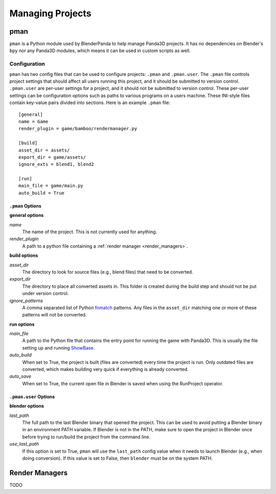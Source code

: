 Managing Projects
=================

pman
----
``pman`` is a Python module used by BlenderPanda to help manage Panda3D projects.
It has no dependencies on Blender's ``bpy`` nor any Panda3D modules, which means it can be used in custom scripts as well.

Configuration
^^^^^^^^^^^^^
``pman`` has two config files that can be used to configure projects: ``.pman`` and ``.pman.user``.
The ``.pman`` file controls project settings that should affect all users running this project, and it should be submitted to version control.
``.pman.user`` are per-user settings for a project, and it should not be submitted to version control.
These per-user settings can be configuration options such as paths to various programs on a users machine.
These INI-style files contain key-value pairs divided into sections.
Here is an example ``.pman`` file::

    [general]
    name = Game
    render_plugin = game/bamboo/rendermanager.py

    [build]
    asset_dir = assets/
    export_dir = game/assets/
    ignore_exts = blend1, blend2

    [run]
    main_file = game/main.py
    auto_build = True

``.pman`` Options
"""""""""""""""""

**general options**

*name*
   The name of the project.
   This is not currently used for anything.

*render_plugin*
    A path to a python file containing a :ref:`render manager <render_managers>`.

**build options**

*asset_dir*
    The directory to look for source files (e.g., blend files) that need to be converted.

*export_dir*
    The directory to place all converted assets in.
    This folder is created during the build step and should not be put under version control.

*ignore_patterns*
    A comma separated list of Python `fnmatch <https://docs.python.org/3/library/fnmatch.html>`_ patterns.
    Any files in the ``asset_dir`` matching one or more of these patterns will not be converted.

**run options**

*main_file*
    A path to the Python file that contains the entry point for running the game with Panda3D.
    This is usually the file setting up and running `ShowBase <https://www.panda3d.org/manual/index.php/Starting_Panda3D>`_.

*auto_build*
    When set to True, the project is built (files are converted) every time the project is run.
    Only outdated files are converted, which makes building very quick if everything is already converted.

*auto_save*
    When set to True, the current open file in Blender is saved when using the RunProject operator.

``.pman.user`` Options
""""""""""""""""""""""

**blender options**

*last_path*
    The full path to the last Blender binary that opened the project.
    This can be used to avoid putting a Blender binary in an environment PATH variable.
    If Blender is not in the PATH, make sure to open the project in Blender once before trying to run/build the project from the command line.

*use_last_path*
    If this option is set to True, ``pman`` will use the ``last_path`` config value when it needs to launch Blender (e.g., when doing conversion).
    If this value is set to False, then ``blender`` must be on the system PATH.

.. _render_managers:

Render Managers
---------------
TODO
